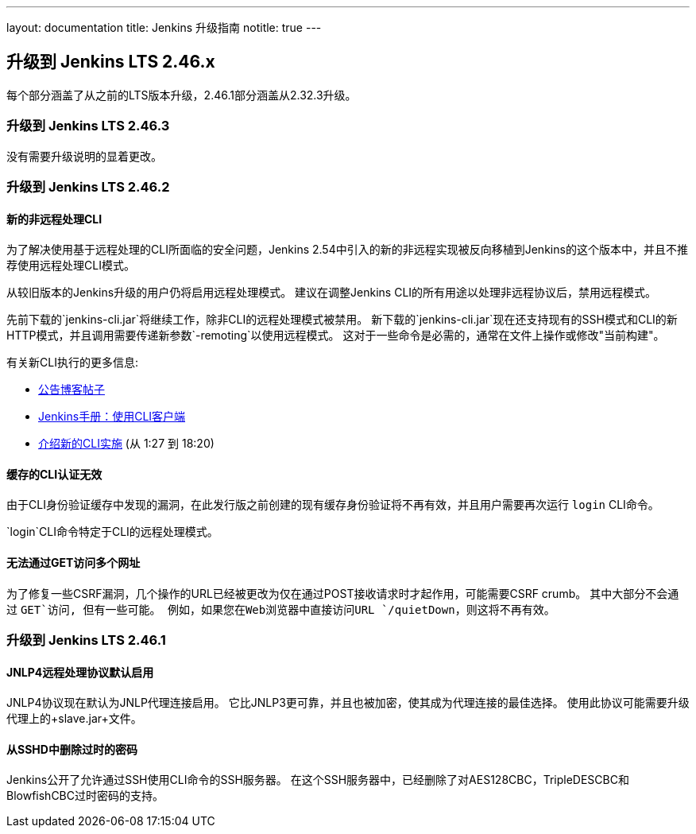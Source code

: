 ---
layout: documentation
title:  Jenkins 升级指南
notitle: true
---

== 升级到 Jenkins LTS 2.46.x

每个部分涵盖了从之前的LTS版本升级，2.46.1部分涵盖从2.32.3升级。

=== 升级到 Jenkins LTS 2.46.3

没有需要升级说明的显着更改。

=== 升级到 Jenkins LTS 2.46.2

==== 新的非远程处理CLI

为了解决使用基于远程处理的CLI所面临的安全问题，Jenkins 2.54中引入的新的非远程实现被反向移植到Jenkins的这个版本中，并且不推荐使用远程处理CLI模式。

从较旧版本的Jenkins升级的用户仍将启用远程处理模式。
建议在调整Jenkins CLI的所有用途以处理非远程协议后，禁用远程模式。

先前下载的`jenkins-cli.jar`将继续工作，除非CLI的远程处理模式被禁用。
新下载的`jenkins-cli.jar`现在还支持现有的SSH模式和CLI的新HTTP模式，并且调用需要传递新参数`-remoting`以使用远程模式。
这对于一些命令是必需的，通常在文件上操作或修改"当前构建"。

有关新CLI执行的更多信息:

* link:/blog/2017/04/11/new-cli/[公告博客帖子]
* link:/doc/book/managing/cli#using-the-cli-client[Jenkins手册：使用CLI客户端]
* link:https://www.youtube.com/watch?v=rfscxse74fw#t=87[介绍新的CLI实施] (从 1:27 到 18:20)

==== 缓存的CLI认证无效

由于CLI身份验证缓存中发现的漏洞，在此发行版之前创建的现有缓存身份验证将不再有效，并且用户需要再次运行 `login` CLI命令。

`login`CLI命令特定于CLI的远程处理模式。

==== 无法通过GET访问多个网址

为了修复一些CSRF漏洞，几个操作的URL已经被更改为仅在通过POST接收请求时才起作用，可能需要CSRF crumb。
其中大部分不会通过 `GET`访问, 但有一些可能。
例如，如果您在Web浏览器中直接访问URL `/quietDown`，则这将不再有效。


=== 升级到 Jenkins LTS 2.46.1

==== JNLP4远程处理协议默认启用

JNLP4协议现在默认为JNLP代理连接启用。
它比JNLP3更可靠，并且也被加密，使其成为代理连接的最佳选择。
使用此协议可能需要升级代理上的+slave.jar+文件。

==== 从SSHD中删除过时的密码

Jenkins公开了允许通过SSH使用CLI命令的SSH服务器。
在这个SSH服务器中，已经删除了对AES128CBC，TripleDESCBC和BlowfishCBC过时密码的支持。
